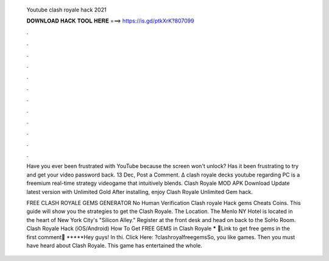   Youtube clash royale hack 2021
  
  
  
  𝐃𝐎𝐖𝐍𝐋𝐎𝐀𝐃 𝐇𝐀𝐂𝐊 𝐓𝐎𝐎𝐋 𝐇𝐄𝐑𝐄 ===> https://is.gd/ptkXrK?807099
  
  
  
  .
  
  
  
  .
  
  
  
  .
  
  
  
  .
  
  
  
  .
  
  
  
  .
  
  
  
  .
  
  
  
  .
  
  
  
  .
  
  
  
  .
  
  
  
  .
  
  
  
  .
  
  Have you ever been frustrated with YouTube because the screen won't unlock? Has it been frustrating to try and get your video password back. 13 Dec, Post a Comment. ∆ clash royale decks youtube regarding PC is a freemium real-time strategy videogame that intuitively blends. Clash Royale MOD APK Download Update latest version with Unlimited Gold After installing, enjoy Clash Royale Unlimited Gem hack.
  
  FREE CLASH ROYALE GEMS GENERATOR No Human Verification Clash royale Hack gems Cheats Coins. This guide will show you the strategies to get the Clash Royale. The Location. The Menlo NY Hotel is located in the heart of New York City's "Silicon Alley." Register at the front desk and head on back to the SoHo Room. Clash Royale Hack (iOS/Android) How To Get FREE GEMS in Clash Royale ***** 🤑Link to get free gems in the first comment🤑 *****Hey guys! In thi. Click Here: ?clashroyalfreegemsSo, you like games. Then you must have heard about Clash Royale. This game has entertained the whole.
